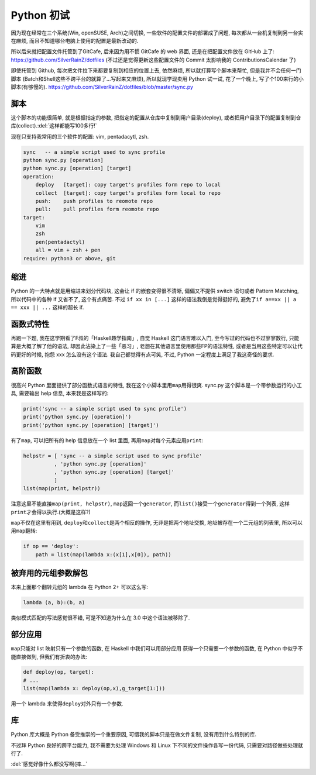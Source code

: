 

========================================
 Python 初试
========================================

.. post:: 2015-06-15
   :tags: Python
   :author: LA
   :language: zh


因为现在经常在三个系统(Win, openSUSE, Arch)之间切换, 一些软件的配置文件的部署成了问题,
每次都从一台机复制到另一台实在麻烦, 而且不知道哪台电脑上使用的配置是最新改动的.

所以后来就把配置文件托管到了GitCafe, 后来因为用不惯 GitCafe 的 web 界面,
还是在把配置文件放在 GitHub 上了:
`https://github.com/SilverRainZ/dotfiles <https://github.com/SilverRainZ/dotfiles>`_
(不过还是觉得更新这些配置文件的 Commit 太影响我的 ContributionsCalendar 了)

即使托管到 Github, 每次把文件拉下来都要复制到相应的位置上去, 依然麻烦,
所以就打算写个脚本来帮忙, 但是我并不会任何一门脚本
(Batch和Shell这些不跨平台的就算了...写起来又麻烦), 所以就现学现卖用 Python 试一试,
花了一个晚上, 写了个100来行的小脚本(有够慢的).
`https://github.com/SilverRainZ/dotfiles/blob/master/sync.py <https://github.com/SilverRainZ/dotfiles/blob/master/sync.py>`_

脚本
----

这个脚本的功能很简单, 就是根据指定的参数, 把指定的配置从仓库中复制到用户目录(deploy),
或者把用户目录下的配置复制到仓库(collect).\ :del:`这样都能写100多行!`

现在只支持我常用的三个软件的配置: vim, pentadacytl, zsh.

.. code-block::

   sync   -- a simple script used to sync profile
   python sync.py [operation]
   python sync.py [operation] [target]
   operation:
       deploy   [target]: copy target's profiles form repo to local
       collect  [target]: copy target's profiles form local to repo
       push:    push profiles to reomote repo
       pull:    pull profiles form reomote repo
   target:
       vim
       zsh
       pen(pentadactyl)
       all = vim + zsh + pen
   require: python3 or above, git


缩进
----

Python 的一大特点就是用缩进来划分代码块, 这会让 if 的嵌套变得很不清晰,
偏偏又不提供 switch 语句或者 Pattern Matching, 所以代码中的各种 if 又省不了,
这个有点痛苦. 不过 ``if xx in [...]`` 这样的语法我倒是觉得挺好的,
避免了\ ``if a==xx || a == xxx || ...`` 这样的超长 if.

函数式特性
----------

再跑一下题, 我在这学期看了F叔的「Haskell趣学指南」, 自觉 Haskell 这门语言难以入门,
至今写过的代码也不过寥寥数行, 只能算是大概了解了他的语法, 却因此沾染上了一些「恶习」,
老想在其他语言里使用那些FP的语法特性, 或者是当用这些特定可以让代码更好的时候,
抱怨 xxx 怎么没有这个语法. 我自己都觉得有点可笑, 不过, Python 一定程度上满足了我这奇怪的要求.

高阶函数
--------

很高兴 Python 里面提供了部分函数式语言的特性, 我在这个小脚本里用\ ``map``\ 用得很爽.
sync.py 这个脚本是一个带参数运行的小工具, 需要输出 help 信息, 本来我是这样写的:

.. code-block:: python

   print('sync -- a simple script used to sync profile')
   print('python sync.py [operation]')
   print('python sync.py [operation] [target]')

有了\ ``map``\ , 可以把所有的 help 信息放在一个 list 里面, 再用\ ``map``\ 对每个元素应用\ ``print``\ :

.. code-block:: python

   helpstr = [ 'sync -- a simple script used to sync profile'
             , 'python sync.py [operation]'
             , 'python sync.py [operation] [target]'
             ]
   list(map(print, helpstr))

注意这里不能直接\ ``map(print, helpstr)``\ , ``map``\ 返回一个\ ``generator``\ ,
而\ ``list()``\ 接受一个\ ``generator``\ 得到一个列表, 这样\ ``print``\ 才会得以执行.(大概是这样?)

``map``\ 不仅在这里有用到, ``deploy``\ 和\ ``collect``\ 是两个相反的操作, 无非是把两个地址交换,
地址被存在一个二元组的列表里, 所以可以用\ ``map``\ 翻转:

.. code-block:: python

   if op == 'deploy':
       path = list(map(lambda x:(x[1],x[0]), path))

被弃用的元组参数解包
--------------------

本来上面那个翻转元组的 lambda 在 Python 2+ 可以这么写:

.. code-block:: python

   lambda (a, b):(b, a)

类似模式匹配的写法感觉很不错, 可是不知道为什么在 3.0 中这个语法被移除了.

部分应用
--------

``map``\ 只能对 list 映射只有一个参数的函数, 在 Haskell 中我们可以用部分应用
获得一个只需要一个参数的函数, 在 Python 中似乎不能直接做到, 但我们有折衷的办法:

.. code-block:: python

   def deploy(op, target):
   # ...
   list(map(lambda x: deploy(op,x),g_target[1:]))

用一个 lambda 来使得\ ``deploy``\ 对外只有一个参数.

库
--

Python 库大概是 Python 备受推崇的一个重要原因, 可惜我的脚本只是在做文件复制,
没有用到什么特别的库.

不过拜 Python 良好的跨平台能力, 我不需要为处理 Windows 和 Linux 下不同的文件操作各写一份代码,
只需要对路径做些处理就行了.

:del:`感觉好像什么都没写啊(摔...`
